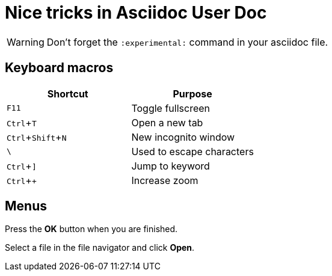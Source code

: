 = Nice tricks in Asciidoc User Doc
:experimental:

WARNING: Don't forget the `:experimental:` command in your asciidoc file.

== Keyboard macros

|===
|Shortcut |Purpose

|kbd:[F11]
|Toggle fullscreen

|kbd:[Ctrl+T]
|Open a new tab

|kbd:[Ctrl+Shift+N]
|New incognito window

|kbd:[\ ]
|Used to escape characters

|kbd:[Ctrl+\]]
|Jump to keyword

|kbd:[Ctrl + +]
|Increase zoom
|===

== Menus

Press the btn:[OK] button when you are finished.

Select a file in the file navigator and click btn:[Open].

